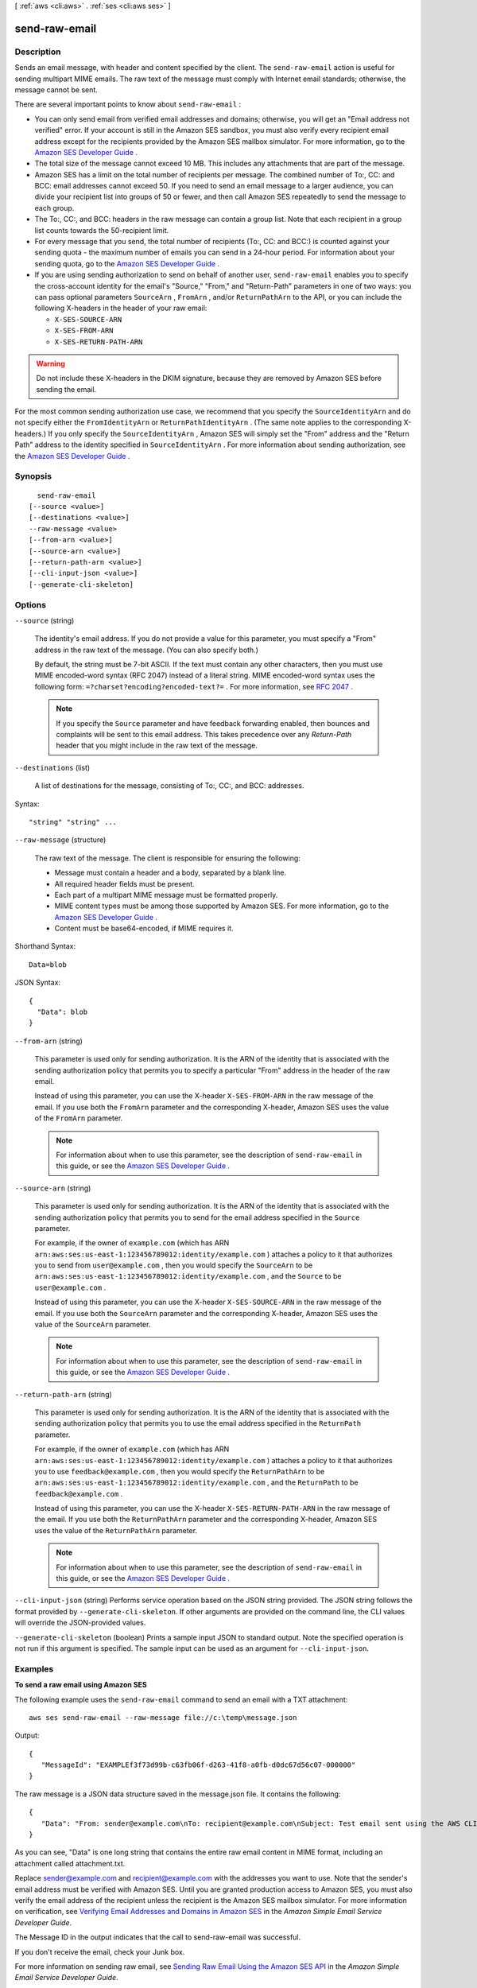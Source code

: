 [ :ref:`aws <cli:aws>` . :ref:`ses <cli:aws ses>` ]

.. _cli:aws ses send-raw-email:


**************
send-raw-email
**************



===========
Description
===========



Sends an email message, with header and content specified by the client. The ``send-raw-email`` action is useful for sending multipart MIME emails. The raw text of the message must comply with Internet email standards; otherwise, the message cannot be sent. 

 

There are several important points to know about ``send-raw-email`` :

 

 
* You can only send email from verified email addresses and domains; otherwise, you will get an "Email address not verified" error. If your account is still in the Amazon SES sandbox, you must also verify every recipient email address except for the recipients provided by the Amazon SES mailbox simulator. For more information, go to the `Amazon SES Developer Guide`_ .
 
* The total size of the message cannot exceed 10 MB. This includes any attachments that are part of the message.
 
* Amazon SES has a limit on the total number of recipients per message. The combined number of To:, CC: and BCC: email addresses cannot exceed 50. If you need to send an email message to a larger audience, you can divide your recipient list into groups of 50 or fewer, and then call Amazon SES repeatedly to send the message to each group.
 
* The To:, CC:, and BCC: headers in the raw message can contain a group list. Note that each recipient in a group list counts towards the 50-recipient limit.
 
* For every message that you send, the total number of recipients (To:, CC: and BCC:) is counted against your sending quota - the maximum number of emails you can send in a 24-hour period. For information about your sending quota, go to the `Amazon SES Developer Guide`_ .
 
* If you are using sending authorization to send on behalf of another user, ``send-raw-email`` enables you to specify the cross-account identity for the email's "Source," "From," and "Return-Path" parameters in one of two ways: you can pass optional parameters ``SourceArn`` , ``FromArn`` , and/or ``ReturnPathArn`` to the API, or you can include the following X-headers in the header of your raw email: 

   
  * ``X-SES-SOURCE-ARN`` 
   
  * ``X-SES-FROM-ARN`` 
   
  * ``X-SES-RETURN-PATH-ARN`` 
   

 

.. warning::

  Do not include these X-headers in the DKIM signature, because they are removed by Amazon SES before sending the email.

For the most common sending authorization use case, we recommend that you specify the ``SourceIdentityArn`` and do not specify either the ``FromIdentityArn`` or ``ReturnPathIdentityArn`` . (The same note applies to the corresponding X-headers.) If you only specify the ``SourceIdentityArn`` , Amazon SES will simply set the "From" address and the "Return Path" address to the identity specified in ``SourceIdentityArn`` . For more information about sending authorization, see the `Amazon SES Developer Guide`_ .
 



========
Synopsis
========

::

    send-raw-email
  [--source <value>]
  [--destinations <value>]
  --raw-message <value>
  [--from-arn <value>]
  [--source-arn <value>]
  [--return-path-arn <value>]
  [--cli-input-json <value>]
  [--generate-cli-skeleton]




=======
Options
=======

``--source`` (string)


  The identity's email address. If you do not provide a value for this parameter, you must specify a "From" address in the raw text of the message. (You can also specify both.)

   

  By default, the string must be 7-bit ASCII. If the text must contain any other characters, then you must use MIME encoded-word syntax (RFC 2047) instead of a literal string. MIME encoded-word syntax uses the following form: ``=?charset?encoding?encoded-text?=`` . For more information, see `RFC 2047`_ . 

   

  .. note::

    If you specify the ``Source`` parameter and have feedback forwarding enabled, then bounces and complaints will be sent to this email address. This takes precedence over any *Return-Path* header that you might include in the raw text of the message. 

  

``--destinations`` (list)


  A list of destinations for the message, consisting of To:, CC:, and BCC: addresses.

  



Syntax::

  "string" "string" ...



``--raw-message`` (structure)


  The raw text of the message. The client is responsible for ensuring the following:

   

   

   
  * Message must contain a header and a body, separated by a blank line.
   
  * All required header fields must be present.
   
  * Each part of a multipart MIME message must be formatted properly.
   
  * MIME content types must be among those supported by Amazon SES. For more information, go to the `Amazon SES Developer Guide`_ . 
   
  * Content must be base64-encoded, if MIME requires it.
   

   

  



Shorthand Syntax::

    Data=blob




JSON Syntax::

  {
    "Data": blob
  }



``--from-arn`` (string)


  This parameter is used only for sending authorization. It is the ARN of the identity that is associated with the sending authorization policy that permits you to specify a particular "From" address in the header of the raw email.

   

  Instead of using this parameter, you can use the X-header ``X-SES-FROM-ARN`` in the raw message of the email. If you use both the ``FromArn`` parameter and the corresponding X-header, Amazon SES uses the value of the ``FromArn`` parameter.

   

  .. note::

    For information about when to use this parameter, see the description of ``send-raw-email`` in this guide, or see the `Amazon SES Developer Guide`_ . 

  

``--source-arn`` (string)


  This parameter is used only for sending authorization. It is the ARN of the identity that is associated with the sending authorization policy that permits you to send for the email address specified in the ``Source`` parameter.

   

  For example, if the owner of ``example.com`` (which has ARN ``arn:aws:ses:us-east-1:123456789012:identity/example.com`` ) attaches a policy to it that authorizes you to send from ``user@example.com`` , then you would specify the ``SourceArn`` to be ``arn:aws:ses:us-east-1:123456789012:identity/example.com`` , and the ``Source`` to be ``user@example.com`` .

   

  Instead of using this parameter, you can use the X-header ``X-SES-SOURCE-ARN`` in the raw message of the email. If you use both the ``SourceArn`` parameter and the corresponding X-header, Amazon SES uses the value of the ``SourceArn`` parameter.

   

  .. note::

    For information about when to use this parameter, see the description of ``send-raw-email`` in this guide, or see the `Amazon SES Developer Guide`_ . 

  

``--return-path-arn`` (string)


  This parameter is used only for sending authorization. It is the ARN of the identity that is associated with the sending authorization policy that permits you to use the email address specified in the ``ReturnPath`` parameter.

   

  For example, if the owner of ``example.com`` (which has ARN ``arn:aws:ses:us-east-1:123456789012:identity/example.com`` ) attaches a policy to it that authorizes you to use ``feedback@example.com`` , then you would specify the ``ReturnPathArn`` to be ``arn:aws:ses:us-east-1:123456789012:identity/example.com`` , and the ``ReturnPath`` to be ``feedback@example.com`` .

   

  Instead of using this parameter, you can use the X-header ``X-SES-RETURN-PATH-ARN`` in the raw message of the email. If you use both the ``ReturnPathArn`` parameter and the corresponding X-header, Amazon SES uses the value of the ``ReturnPathArn`` parameter.

   

  .. note::

    For information about when to use this parameter, see the description of ``send-raw-email`` in this guide, or see the `Amazon SES Developer Guide`_ . 

  

``--cli-input-json`` (string)
Performs service operation based on the JSON string provided. The JSON string follows the format provided by ``--generate-cli-skeleton``. If other arguments are provided on the command line, the CLI values will override the JSON-provided values.

``--generate-cli-skeleton`` (boolean)
Prints a sample input JSON to standard output. Note the specified operation is not run if this argument is specified. The sample input can be used as an argument for ``--cli-input-json``.



========
Examples
========

**To send a raw email using Amazon SES**

The following example uses the ``send-raw-email`` command to send an email with a TXT attachment::

    aws ses send-raw-email --raw-message file://c:\temp\message.json

Output::

 {
    "MessageId": "EXAMPLEf3f73d99b-c63fb06f-d263-41f8-a0fb-d0dc67d56c07-000000"
 }

The raw message is a JSON data structure saved in the message.json file. It contains the following::

 {
    "Data": "From: sender@example.com\nTo: recipient@example.com\nSubject: Test email sent using the AWS CLI (contains an attachment)\nMIME-Version: 1.0\nContent-type: Multipart/Mixed; boundary=\"NextPart\"\n\n--NextPart\nContent-Type: text/plain\n\nThis is the message body.\n\n--NextPart\nContent-Type: text/plain;\nContent-Disposition: attachment; filename=\"attachment.txt\"\n\nThis is the text in the attachment.\n\n--NextPart--"
 }

As you can see, "Data" is one long string that contains the entire raw email content in MIME format, including an attachment called attachment.txt.

Replace sender@example.com and recipient@example.com with the addresses you want to use. Note that the sender's email address must be verified with Amazon SES. Until you are granted production access to Amazon SES, you must also verify the email address of the recipient
unless the recipient is the Amazon SES mailbox simulator. For more information on verification, see `Verifying Email Addresses and Domains in Amazon SES`_ in the *Amazon Simple Email Service Developer Guide*.

The Message ID in the output indicates that the call to send-raw-email was successful.

If you don't receive the email, check your Junk box.

For more information on sending raw email, see `Sending Raw Email Using the Amazon SES API`_ in the *Amazon Simple Email Service Developer Guide*.

.. _`Sending Raw Email Using the Amazon SES API`: http://docs.aws.amazon.com/ses/latest/DeveloperGuide/send-email-raw.html
.. _`Verifying Email Addresses and Domains in Amazon SES`: http://docs.aws.amazon.com/ses/latest/DeveloperGuide/verify-addresses-and-domains.html



======
Output
======

MessageId -> (string)

  

  The unique message identifier returned from the ``send-raw-email`` action. 

  

  



.. _RFC 2047: http://tools.ietf.org/html/rfc2047
.. _Amazon SES Developer Guide: http://docs.aws.amazon.com/ses/latest/DeveloperGuide/sending-authorization-delegate-sender-tasks-email.html
